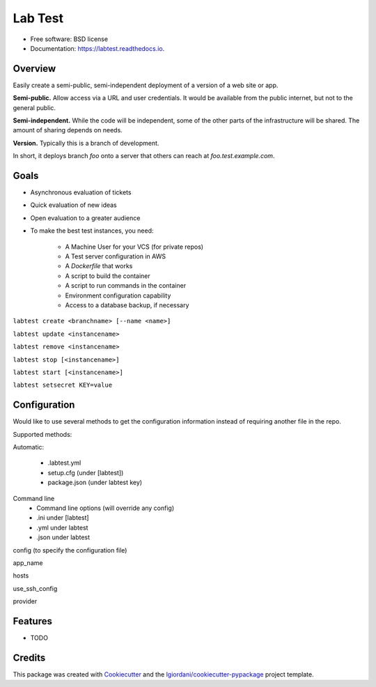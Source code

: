 ========
Lab Test
========


.. image:: https://img.shields.io/pypi/v/labtest.svg
        :target: https://pypi.python.org/pypi/labtest

.. image:: https://img.shields.io/travis/coordt/labtest.svg
        :target: https://travis-ci.org/coordt/labtest

.. image:: https://readthedocs.org/projects/labtest/badge/?version=latest
        :target: https://labtest.readthedocs.io/en/latest/?badge=latest
        :alt: Documentation Status

.. image:: https://pyup.io/repos/github/coordt/labtest/shield.svg
     :target: https://pyup.io/repos/github/coordt/labtest/
     :alt: Updates

* Free software: BSD license
* Documentation: https://labtest.readthedocs.io.


Overview
--------

Easily create a semi-public, semi-independent deployment of a version of a web
site or app.

**Semi-public.** Allow access via a URL and user credentials. It would be available
from the public internet, but not to the general public.

**Semi-independent.** While the code will be independent, some of the other parts
of the infrastructure will be shared. The amount of sharing depends on needs.

**Version.** Typically this is a branch of development.

In short, it deploys branch `foo` onto a server that others can reach at `foo.test.example.com`.



Goals
-----

* Asynchronous evaluation of tickets
* Quick evaluation of new ideas
* Open evaluation to a greater audience



* To make the best test instances, you need:

    - A Machine User for your VCS (for private repos)
    - A Test server configuration in AWS
    - A `Dockerfile` that works
    - A script to build the container
    - A script to run commands in the container
    - Environment configuration capability
    - Access to a database backup, if necessary

``labtest create <branchname> [--name <name>]``

``labtest update <instancename>``

``labtest remove <instancename>``

``labtest stop [<instancename>]``

``labtest start [<instancename>]``

``labtest setsecret KEY=value``


Configuration
-------------

Would like to use several methods to get the configuration information instead of
requiring another file in the repo.

Supported methods:

Automatic:

    - .labtest.yml
    - setup.cfg (under [labtest])
    - package.json (under labtest key)

Command line
    - Command line options (will override any config)
    - .ini under [labtest]
    - .yml under labtest
    - .json under labtest

config (to specify the configuration file)

app_name

hosts

use_ssh_config

provider


Features
--------

* TODO

Credits
---------

This package was created with Cookiecutter_ and the `lgiordani/cookiecutter-pypackage`_ project template.

.. _Cookiecutter: https://github.com/audreyr/cookiecutter
.. _`lgiordani/cookiecutter-pypackage`: https://github.com/lgiordani/cookiecutter-pypackage

